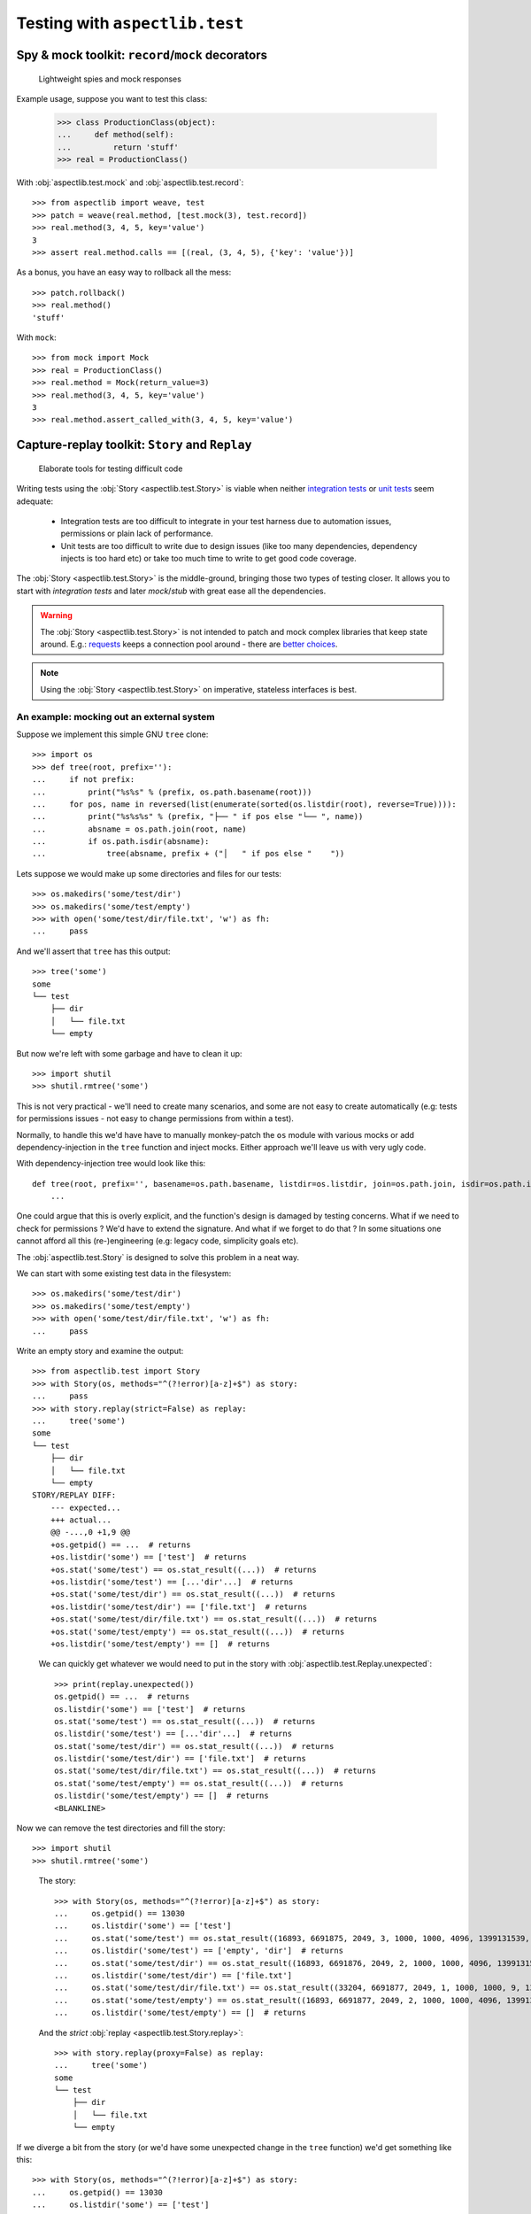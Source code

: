 ===============================
Testing with ``aspectlib.test``
===============================

Spy & mock toolkit: ``record``/``mock`` decorators
==================================================

.. highlights::

    Lightweight spies and mock responses


Example usage, suppose you want to test this class:

    >>> class ProductionClass(object):
    ...     def method(self):
    ...         return 'stuff'
    >>> real = ProductionClass()

With :obj:`aspectlib.test.mock` and :obj:`aspectlib.test.record`::

    >>> from aspectlib import weave, test
    >>> patch = weave(real.method, [test.mock(3), test.record])
    >>> real.method(3, 4, 5, key='value')
    3
    >>> assert real.method.calls == [(real, (3, 4, 5), {'key': 'value'})]

As a bonus, you have an easy way to rollback all the mess::

    >>> patch.rollback()
    >>> real.method()
    'stuff'

With ``mock``::

    >>> from mock import Mock
    >>> real = ProductionClass()
    >>> real.method = Mock(return_value=3)
    >>> real.method(3, 4, 5, key='value')
    3
    >>> real.method.assert_called_with(3, 4, 5, key='value')

Capture-replay toolkit: ``Story`` and ``Replay``
================================================

.. highlights::

    Elaborate tools for testing difficult code

Writing tests using the :obj:`Story <aspectlib.test.Story>` is viable when neither `integration tests
<http://en.wikipedia.org/wiki/Integration_testing>`_ or `unit tests <http://en.wikipedia.org/wiki/Unit_testing>`_ seem
adequate:

    * Integration tests are too difficult to integrate in your test harness due to automation issues, permissions or
      plain lack of performance.
    * Unit tests are too difficult to write due to design issues (like too many dependencies, dependency injects is too
      hard etc) or take too much time to write to get good code coverage.

The :obj:`Story <aspectlib.test.Story>` is the middle-ground, bringing those two types of testing closer. It allows you
to start with `integration tests` and later `mock`/`stub` with great ease all the dependencies.

.. warning::

    The :obj:`Story <aspectlib.test.Story>` is not intended to patch and mock complex libraries that keep state around.
    E.g.: `requests <https://pypi.python.org/pypi/requests>`_ keeps a connection pool around - there are `better
    <https://pypi.python.org/pypi/httmock>`_ `choices <https://pypi.python.org/pypi/requests-testadapter>`_.

.. note::

    Using the :obj:`Story <aspectlib.test.Story>` on imperative, stateless interfaces is best.

An example: mocking out an external system
------------------------------------------

Suppose we implement this simple GNU ``tree`` clone::

    >>> import os
    >>> def tree(root, prefix=''):
    ...     if not prefix:
    ...         print("%s%s" % (prefix, os.path.basename(root)))
    ...     for pos, name in reversed(list(enumerate(sorted(os.listdir(root), reverse=True)))):
    ...         print("%s%s%s" % (prefix, "├── " if pos else "└── ", name))
    ...         absname = os.path.join(root, name)
    ...         if os.path.isdir(absname):
    ...             tree(absname, prefix + ("│   " if pos else "    "))

Lets suppose we would make up some directories and files for our tests::

    >>> os.makedirs('some/test/dir')
    >>> os.makedirs('some/test/empty')
    >>> with open('some/test/dir/file.txt', 'w') as fh:
    ...     pass

And we'll assert that ``tree`` has this output::

    >>> tree('some')
    some
    └── test
        ├── dir
        │   └── file.txt
        └── empty

But now we're left with some garbage and have to clean it up::

    >>> import shutil
    >>> shutil.rmtree('some')

This is not very practical - we'll need to create many scenarios, and some are not easy to create automatically (e.g:
tests for permissions issues - not easy to change permissions from within a test).

Normally, to handle this we'd have have to manually monkey-patch the ``os`` module with various mocks or add
dependency-injection in the ``tree`` function and inject mocks. Either approach we'll leave us with very ugly code.

With dependency-injection tree would look like this::

    def tree(root, prefix='', basename=os.path.basename, listdir=os.listdir, join=os.path.join, isdir=os.path.isdir):
        ...

One could argue that this is overly explicit, and the function's design is damaged by testing concerns. What if we need
to check for permissions ? We'd have to extend the signature. And what if we forget to do that ? In some situations one
cannot afford all this (re-)engineering (e.g: legacy code, simplicity goals etc).

The :obj:`aspectlib.test.Story` is designed to solve this problem in a neat way.

We can start with some existing test data in the filesystem::

    >>> os.makedirs('some/test/dir')
    >>> os.makedirs('some/test/empty')
    >>> with open('some/test/dir/file.txt', 'w') as fh:
    ...     pass

Write an empty story and examine the output::

        >>> from aspectlib.test import Story
        >>> with Story(os, methods="^(?!error)[a-z]+$") as story:
        ...     pass
        >>> with story.replay(strict=False) as replay:
        ...     tree('some')
        some
        └── test
            ├── dir
            │   └── file.txt
            └── empty
        STORY/REPLAY DIFF:
            --- expected...
            +++ actual...
            @@ -...,0 +1,9 @@
            +os.getpid() == ...  # returns
            +os.listdir('some') == ['test']  # returns
            +os.stat('some/test') == os.stat_result((...))  # returns
            +os.listdir('some/test') == [...'dir'...]  # returns
            +os.stat('some/test/dir') == os.stat_result((...))  # returns
            +os.listdir('some/test/dir') == ['file.txt']  # returns
            +os.stat('some/test/dir/file.txt') == os.stat_result((...))  # returns
            +os.stat('some/test/empty') == os.stat_result((...))  # returns
            +os.listdir('some/test/empty') == []  # returns

..

    We can quickly get whatever we would need to put in the story with :obj:`aspectlib.test.Replay.unexpected`::

        >>> print(replay.unexpected())
        os.getpid() == ...  # returns
        os.listdir('some') == ['test']  # returns
        os.stat('some/test') == os.stat_result((...))  # returns
        os.listdir('some/test') == [...'dir'...]  # returns
        os.stat('some/test/dir') == os.stat_result((...))  # returns
        os.listdir('some/test/dir') == ['file.txt']  # returns
        os.stat('some/test/dir/file.txt') == os.stat_result((...))  # returns
        os.stat('some/test/empty') == os.stat_result((...))  # returns
        os.listdir('some/test/empty') == []  # returns
        <BLANKLINE>

Now we can remove the test directories and fill the story::

    >>> import shutil
    >>> shutil.rmtree('some')

..

    The story::

        >>> with Story(os, methods="^(?!error)[a-z]+$") as story:
        ...     os.getpid() == 13030
        ...     os.listdir('some') == ['test']
        ...     os.stat('some/test') == os.stat_result((16893, 6691875, 2049, 3, 1000, 1000, 4096, 1399131539, 1399131539, 1399131539))
        ...     os.listdir('some/test') == ['empty', 'dir']  # returns
        ...     os.stat('some/test/dir') == os.stat_result((16893, 6691876, 2049, 2, 1000, 1000, 4096, 1399131539, 1399131539, 1399131539))
        ...     os.listdir('some/test/dir') == ['file.txt']
        ...     os.stat('some/test/dir/file.txt') == os.stat_result((33204, 6691877, 2049, 1, 1000, 1000, 9, 1399131539, 1399131539, 1399131539))
        ...     os.stat('some/test/empty') == os.stat_result((16893, 6691877, 2049, 2, 1000, 1000, 4096, 1399132977, 1399132977, 1399132977))  # returns
        ...     os.listdir('some/test/empty') == []  # returns

    And the `strict` :obj:`replay <aspectlib.test.Story.replay>`::

        >>> with story.replay(proxy=False) as replay:
        ...     tree('some')
        some
        └── test
            ├── dir
            │   └── file.txt
            └── empty


If we diverge a bit from the story (or we'd have some unexpected change in the ``tree`` function) we'd get something
like this::

    >>> with Story(os, methods="^(?!error)[a-z]+$") as story:
    ...     os.getpid() == 13030
    ...     os.listdir('some') == ['test']
    ...     os.listdir('bogus') == ['some bogus directory']
    ...     os.stat('some/test') == os.stat_result((16893, 6691875, 2049, 3, 1000, 1000, 4096, 1399131539, 1399131539, 1399131539))
    ...     os.listdir('some/test') == ['empty', 'dir']  # returns
    ...     os.stat('some/test/dir') == os.stat_result((16893, 6691876, 2049, 2, 1000, 1000, 4096, 1399131539, 1399131539, 1399131539))
    ...     os.listdir('some/test/dir') == ['file.txt']
    ...     os.stat('some/test/dir/file.txt') == os.stat_result((33204, 6691877, 2049, 1, 1000, 1000, 9, 1399131539, 1399131539, 1399131539))
    ...     os.stat('some/test/empty') == os.stat_result((16893, 6691877, 2049, 2, 1000, 1000, 4096, 1399132977, 1399132977, 1399132977))  # returns
    ...     os.listdir('some/test/empty') == []  # returns
    >>> with story.replay(proxy=False) as replay:
    ...     tree('some')
    Traceback (most recent call last):
    ...
    AssertionError: --- expected...
    +++ actual...
    @@ -...,6 +1,5 @@
     os.getpid() == 13030  # returns
     os.listdir('some') == ['test']  # returns
    -os.listdir('bogus') == ['some bogus directory']  # returns
     os.stat('some/test') == os.stat_result((16893, 6691875, 2049, 3, 1000, 1000, 4096, 1399131539, 1399131539, 1399131539))  # returns
     os.listdir('some/test') == [...'dir'...]  # returns
     os.stat('some/test/dir') == os.stat_result((16893, 6691876, 2049, 2, 1000, 1000, 4096, 1399131539, 1399131539, 1399131539))  # returns
    <BLANKLINE>
